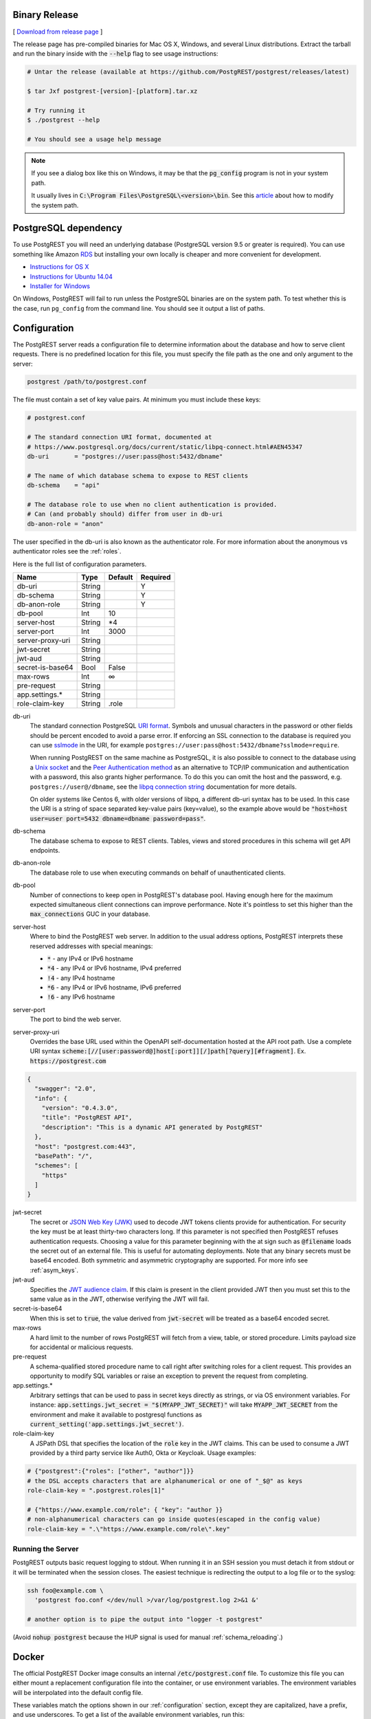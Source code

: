 Binary Release
==============

[ `Download from release page <https://github.com/PostgREST/postgrest/releases/latest>`_ ]

The release page has pre-compiled binaries for Mac OS X, Windows, and several Linux distributions. Extract the tarball and run the binary inside with the :code:`--help` flag to see usage instructions:

.. code-block:: bash

  # Untar the release (available at https://github.com/PostgREST/postgrest/releases/latest)

  $ tar Jxf postgrest-[version]-[platform].tar.xz

  # Try running it
  $ ./postgrest --help

  # You should see a usage help message

.. note::

  If you see a dialog box like this on Windows, it may be that the :code:`pg_config` program is not in your system path.

  .. image:: _static/win-err-dialog.png

  It usually lives in :code:`C:\Program Files\PostgreSQL\<version>\bin`. See this `article <https://www.howtogeek.com/118594/how-to-edit-your-system-path-for-easy-command-line-access/>`_ about how to modify the system path.


PostgreSQL dependency
=====================

To use PostgREST you will need an underlying database (PostgreSQL version 9.5 or greater is required). You can use something like Amazon `RDS <https://aws.amazon.com/rds/>`_ but installing your own locally is cheaper and more convenient for development.

* `Instructions for OS X <http://exponential.io/blog/2015/02/21/install-postgresql-on-mac-os-x-via-brew/>`_
* `Instructions for Ubuntu 14.04 <https://www.digitalocean.com/community/tutorials/how-to-install-and-use-postgresql-on-ubuntu-14-04>`_
* `Installer for Windows <http://www.enterprisedb.com/products-services-training/pgdownload#windows>`_

On Windows, PostgREST will fail to run unless the PostgreSQL binaries are on the system path. To test whether this is the case, run ``pg_config`` from the command line. You should see it output a list of paths.

.. _configuration:

Configuration
=============

The PostgREST server reads a configuration file to determine information about the database and how to serve client requests. There is no predefined location for this file, you must specify the file path as the one and only argument to the server:

.. code:: bash

  postgrest /path/to/postgrest.conf

The file must contain a set of key value pairs. At minimum you must include these keys:

.. code::

  # postgrest.conf

  # The standard connection URI format, documented at
  # https://www.postgresql.org/docs/current/static/libpq-connect.html#AEN45347
  db-uri       = "postgres://user:pass@host:5432/dbname"

  # The name of which database schema to expose to REST clients
  db-schema    = "api"

  # The database role to use when no client authentication is provided.
  # Can (and probably should) differ from user in db-uri
  db-anon-role = "anon"

The user specified in the db-uri is also known as the authenticator role. For more information about the anonymous vs authenticator roles see the :ref:`roles`.

Here is the full list of configuration parameters.

================  ======  =======  ========
Name              Type    Default  Required
================  ======  =======  ========
db-uri            String           Y
db-schema         String           Y
db-anon-role      String           Y
db-pool           Int     10
server-host       String  \*4
server-port       Int     3000
server-proxy-uri  String
jwt-secret        String
jwt-aud           String
secret-is-base64  Bool    False
max-rows          Int     ∞
pre-request       String
app.settings.*    String
role-claim-key    String  .role
================  ======  =======  ========

db-uri
  The standard connection PostgreSQL `URI format <https://www.postgresql.org/docs/current/static/libpq-connect.html#AEN45347>`_. Symbols and unusual characters in the password or other fields should be percent encoded to avoid a parse error. If enforcing an SSL connection to the database is required you can use `sslmode <https://www.postgresql.org/docs/9.1/static/libpq-ssl.html#LIBPQ-SSL-SSLMODE-STATEMENTS>`_ in the URI, for example ``postgres://user:pass@host:5432/dbname?sslmode=require``.

  When running PostgREST on the same machine as PostgreSQL, it is also possible to connect to the database using a `Unix socket <https://en.wikipedia.org/wiki/Unix_domain_socket>`_ and the `Peer Authentication method <http://www.postgresql.org/docs/current/static/auth-methods.html#AUTH-PEER>`_ as an alternative to TCP/IP communication and authentication with a password, this also grants higher performance.  To do this you can omit the host and the password, e.g. ``postgres://user@/dbname``, see the `libpq connection string <https://www.postgresql.org/docs/10/static/libpq-connect.html#LIBPQ-CONNSTRING>`_ documentation for more details.

  On older systems like Centos 6, with older versions of libpq, a different db-uri syntax has to be used. In this case the URI is a string of space separated key-value pairs (key=value), so the example above would be :code:`"host=host user=user port=5432 dbname=dbname password=pass"`.
db-schema
  The database schema to expose to REST clients. Tables, views and stored procedures in this schema will get API endpoints.
db-anon-role
  The database role to use when executing commands on behalf of unauthenticated clients.
db-pool
  Number of connections to keep open in PostgREST's database pool. Having enough here for the maximum expected simultaneous client connections can improve performance. Note it's pointless to set this higher than the :code:`max_connections` GUC in your database.
server-host
  Where to bind the PostgREST web server. In addition to the usual address options, PostgREST interprets these reserved addresses with special meanings:

  * :code:`*` - any IPv4 or IPv6 hostname
  * :code:`*4` - any IPv4 or IPv6 hostname, IPv4 preferred
  * :code:`!4` - any IPv4 hostname
  * :code:`*6` - any IPv4 or IPv6 hostname, IPv6 preferred
  * :code:`!6` - any IPv6 hostname

server-port
  The port to bind the web server.
server-proxy-uri
  Overrides the base URL used within the OpenAPI self-documentation hosted at the API root path. Use a complete URI syntax :code:`scheme:[//[user:password@]host[:port]][/]path[?query][#fragment]`. Ex. :code:`https://postgrest.com`

.. code:: json

  {
    "swagger": "2.0",
    "info": {
      "version": "0.4.3.0",
      "title": "PostgREST API",
      "description": "This is a dynamic API generated by PostgREST"
    },
    "host": "postgrest.com:443",
    "basePath": "/",
    "schemes": [
      "https"
    ]
  }

jwt-secret
  The secret or `JSON Web Key (JWK) <https://tools.ietf.org/html/rfc7517>`_ used to decode JWT tokens clients provide for authentication. For security the key must be at least thirty-two characters long. If this parameter is not specified then PostgREST refuses authentication requests. Choosing a value for this parameter beginning with the at sign such as :code:`@filename` loads the secret out of an external file. This is useful for automating deployments. Note that any binary secrets must be base64 encoded. Both symmetric and asymmetric cryptography are supported. For more info see :ref:`asym_keys`.
jwt-aud
  Specifies the `JWT audience claim <https://tools.ietf.org/html/rfc7519#section-4.1.3>`_. If this claim is present in the client provided JWT then you must set this to the same value as in the JWT, otherwise verifying the JWT will fail.
secret-is-base64
  When this is set to :code:`true`, the value derived from :code:`jwt-secret` will be treated as a base64 encoded secret.
max-rows
  A hard limit to the number of rows PostgREST will fetch from a view, table, or stored procedure. Limits payload size for accidental or malicious requests.
pre-request
  A schema-qualified stored procedure name to call right after switching roles for a client request. This provides an opportunity to modify SQL variables or raise an exception to prevent the request from completing.
app.settings.*
  Arbitrary settings that can be used to pass in secret keys directly as strings, or via OS environment variables. For instance: :code:`app.settings.jwt_secret = "$(MYAPP_JWT_SECRET)"` will take :code:`MYAPP_JWT_SECRET` from the environment and make it available to postgresql functions as :code:`current_setting('app.settings.jwt_secret')`.
role-claim-key
  A JSPath DSL that specifies the location of the :code:`role` key in the JWT claims. This can be used to consume a JWT provided by a third party service like Auth0, Okta or Keycloak. Usage examples:

.. code:: bash

  # {"postgrest":{"roles": ["other", "author"]}}
  # the DSL accepts characters that are alphanumerical or one of "_$@" as keys
  role-claim-key = ".postgrest.roles[1]"

  # {"https://www.example.com/role": { "key": "author }}
  # non-alphanumerical characters can go inside quotes(escaped in the config value)
  role-claim-key = ".\"https://www.example.com/role\".key"

Running the Server
------------------

PostgREST outputs basic request logging to stdout. When running it in an SSH session you must detach it from stdout or it will be terminated when the session closes. The easiest technique is redirecting the output to a log file or to the syslog:

.. code-block:: bash

  ssh foo@example.com \
    'postgrest foo.conf </dev/null >/var/log/postgrest.log 2>&1 &'

  # another option is to pipe the output into "logger -t postgrest"

(Avoid :code:`nohup postgrest` because the HUP signal is used for manual :ref:`schema_reloading`.)


Docker
======

The official PostgREST Docker image consults an internal :code:`/etc/postgrest.conf` file. To customize this file you can either mount a replacement configuration file into the container, or use environment variables. The environment variables will be interpolated into the default config file.

These variables match the options shown in our :ref:`configuration` section, except they are capitalized, have a prefix, and use underscores. To get a list of the available environment variables, run this:

.. code-block:: bash

  docker inspect -f "{{.Config.Env}}" postgrest/postgrest

There are two ways to run the PostgREST container: with an existing external database, or through docker-compose.

Containerized PostgREST with native PostgreSQL
----------------------------------------------

The first way to run PostgREST in Docker is to connect it to an existing native database on the host.

.. code-block:: bash

  # Pull the official image
  docker pull postgrest/postgrest

  # Run the server
  docker run --rm --net=host -p 3000:3000 \
    -e PGRST_DB_URI="postgres://postgres@localhost/postgres" \
    -e PGRST_DB_ANON_ROLE="postgres" \
    postgrest/postgrest

The database connection string above is just an example. Adjust the role and password as necessary. You may need to edit PostgreSQL's :code:`pg_hba.conf` to grant the user local login access.

.. note::

  Docker on Mac does not support the :code:`--net=host` flag. Instead you'll need to create an IP address alias to the host. Requests for the IP address from inside the container are unable to resolve and fall back to resolution by the host.

  .. code-block:: bash

    sudo ifconfig lo0 10.0.0.10 alias

  You should then use 10.0.0.10 as the host in your database connection string. Also remember to include the IP address in the :code:`listen_address` within postgresql.conf. For instance:

  .. code-block:: bash

    listen_addresses = 'localhost,10.0.0.10'

Containerized PostgREST *and* db with docker-compose
----------------------------------------------------

To avoid having to install the database at all, you can run both it and the server in containers and link them together with docker-compose. Use this configuration:

.. code-block:: yaml

  # docker-compose.yml

  version: '3'
  services:
    server:
      image: postgrest/postgrest
      ports:
        - "3000:3000"
      links:
        - db:db
      environment:
        PGRST_DB_URI: postgres://app_user:password@db:5432/app_db
        PGRST_DB_SCHEMA: public
        PGRST_DB_ANON_ROLE: app_user #In production this role should not be the same as the one used for the connection
      depends_on:
        - db
    db:
      image: postgres
      ports:
        - "5432:5432"
      environment:
        POSTGRES_DB: app_db
        POSTGRES_USER: app_user
        POSTGRES_PASSWORD: password
    # Uncomment this if you want to persist the data.
    # volumes:
    #   - "./pgdata:/var/lib/postgresql/data"

Go into the directory where you saved this file and run :code:`docker-compose up`. You will see the logs of both the database and PostgREST, and be able to access the latter on port 3000.

If you want to have a visual overview of your API in your browser you can add swagger-ui to your :code:`docker-compose.yml`:

.. code-block:: yaml

  swagger:
    image: swaggerapi/swagger-ui
    ports:
      - "8080:8080"
    expose:
      - "8080"
    environment:
      API_URL: http://localhost:3000/

With this you can see the swagger-ui in your browser on port 8080.

.. _build_source:

Build from Source
=================

.. note::

  We discourage building and using PostgREST on **Alpine Linux** because of a reported GHC memory leak on that platform.

When a pre-built binary does not exist for your system you can build the project from source. You'll also need to do this if you want to help with development. `Stack <https://github.com/commercialhaskell/stack>`_ makes it easy. It will install any necessary Haskell dependencies on your system.

* `Install Stack <http://docs.haskellstack.org/en/stable/README.html#how-to-install>`_ for your platform
* Install Library Dependencies

  =====================  =======================================
  Operating System       Dependencies
  =====================  =======================================
  Ubuntu/Debian          libpq-dev, libgmp-dev
  CentOS/Fedora/Red Hat  postgresql-devel, zlib-devel, gmp-devel
  BSD                    postgresql95-client
  OS X                   libpq, gmp
  =====================  =======================================

* Build and install binary

  .. code-block:: bash

    git clone https://github.com/PostgREST/postgrest.git
    cd postgrest

    # adjust local-bin-path to taste
    stack build --install-ghc --copy-bins --local-bin-path /usr/local/bin

.. note::

   If building fails and your system has less than 1GB of memory, try adding a swap file.

* Check that the server is installed: :code:`postgrest --help`.

PostgREST Test Suite
--------------------

Creating the Test Database
~~~~~~~~~~~~~~~~~~~~~~~~~~

To properly run postgrest tests one needs to create a database. To do so, use the test creation script :code:`create_test_database` in the :code:`test/` folder.

The script expects the following parameters:

.. code:: bash

  test/create_test_db connection_uri database_name [test_db_user] [test_db_user_password]

Use the `connection URI <https://www.postgresql.org/docs/current/static/libpq-connect.html#AEN45347>`_ to specify the user, password, host, and port. Do not provide the database in the connection URI. The PostgreSQL role you are using to connect must be capable of creating new databases.

The :code:`database_name` is the name of the database that :code:`stack test` will connect to. If the database of the same name already exists on the server, the script will first drop it and then re-create it.

Optionally, specify the database user :code:`stack test` will use. The user will be given necessary permissions to reset the database after every test run.

If the user is not specified, the script will generate the role name :code:`postgrest_test_` suffixed by the chosen database name, and will generate a random password for it.

Optionally, if specifying an existing user to be used for the test connection, one can specify the password the user has.

The script will return the db uri to use in the tests--this uri corresponds to the :code:`db-uri` parameter in the configuration file that one would use in production.

Generating the user and the password allows one to create the database and run the tests against any PostgreSQL server without any modifications to the server. (Such as allowing accounts without a password or setting up trust authentication, or requiring the server to be on the same localhost the tests are run from).

Running the Tests
~~~~~~~~~~~~~~~~~

To run the tests, one must supply the database uri in the environment variable :code:`POSTGREST_TEST_CONNECTION`.

Typically, one would create the database and run the test in the same command line, using the `postgres` superuser:

.. code:: bash

  POSTGREST_TEST_CONNECTION=$(test/create_test_db "postgres://postgres:pwd@database-host" test_db) stack test

For repeated runs on the same database, one should export the connection variable:

.. code:: bash

  export POSTGREST_TEST_CONNECTION=$(test/create_test_db "postgres://postgres:pwd@database-host" test_db)
  stack test
  stack test
  ...

If the environment variable is empty or not specified, then the test runner will default to connection uri

.. code:: bash

  postgres://postgrest_test@localhost/postgrest_test

This connection assumes the test server on the :code:`localhost:code:` with the user `postgrest_test` without the password and the database of the same name.

Destroying the Database
~~~~~~~~~~~~~~~~~~~~~~~

The test database will remain after the test, together with four new roles created on the PostgreSQL server. To permanently erase the created database and the roles, run the script :code:`test/delete_test_database`, using the same superuser role used for creating the database:

.. code:: bash

  test/destroy_test_db connection_uri database_name

Testing with Docker
~~~~~~~~~~~~~~~~~~~

The ability to connect to non-local PostgreSQL simplifies the test setup. One elegant way of testing is to use a disposable PostgreSQL in docker.

For example, if local development is on a mac with Docker for Mac installed:

.. code:: bash

  $ docker run --name db-scripting-test -e POSTGRES_PASSWORD=pwd -p 5434:5432 -d postgres
  $ POSTGREST_TEST_CONNECTION=$(test/create_test_db "postgres://postgres:pwd@localhost:5434" test_db) stack test

Additionally, if one creates a docker container to run stack test (this is necessary on Mac OS Sierra with GHC below 8.0.1, where :code:`stack test` fails), one can run PostgreSQL in a separate linked container, or use the locally installed PostgreSQL app.

Build the test container with :code:`test/Dockerfile.test`:

.. code:: bash

  $ docker build -t pgst-test - < test/Dockerfile.test
  $ mkdir .stack-work-docker ~/.stack-linux

The first run of the test container will take a long time while the dependencies get cached. Creating the :code:`~/.stack-linux` folder and mapping it as a volume into the container ensures that we can run the container in disposable mode and not worry about subsequent runs being slow. :code:`.stack-work-docker` is also mapped into the container and must be specified when using stack from Linux, not to interfere with the :code:`.stack-work` for local development. (On Sierra, :code:`stack build` works, while :code:`stack test` fails with GHC 8.0.1).

Linked containers:

.. code:: bash

  $ docker run --name pg -e POSTGRES_PASSWORD=pwd  -d postgres
  $ docker run --rm -it -v `pwd`:`pwd` -v ~/.stack-linux:/root/.stack --link pg:pg -w="`pwd`" -v `pwd`/.stack-work-docker:`pwd`/.stack-work pgst-test bash -c "POSTGREST_TEST_CONNECTION=$(test/create_test_db "postgres://postgres:pwd@pg" test_db) stack test"

Stack test in Docker for Mac, PostgreSQL app on mac:

.. code:: bash

  $ host_ip=$(ifconfig en0 | grep 'inet ' | cut -f 2 -d' ')
  $ export POSTGREST_TEST_CONNECTION=$(test/create_test_db "postgres://postgres@$HOST" test_db)
  $ docker run --rm -it -v `pwd`:`pwd` -v ~/.stack-linux:/root/.stack -v `pwd`/.stack-work-docker:`pwd`/.stack-work -e "HOST=$host_ip" -e "POSTGREST_TEST_CONNECTION=$POSTGREST_TEST_CONNECTION" -w="`pwd`" pgst-test bash -c "stack test"
  $ test/destroy_test_db "postgres://postgres@localhost" test_db

